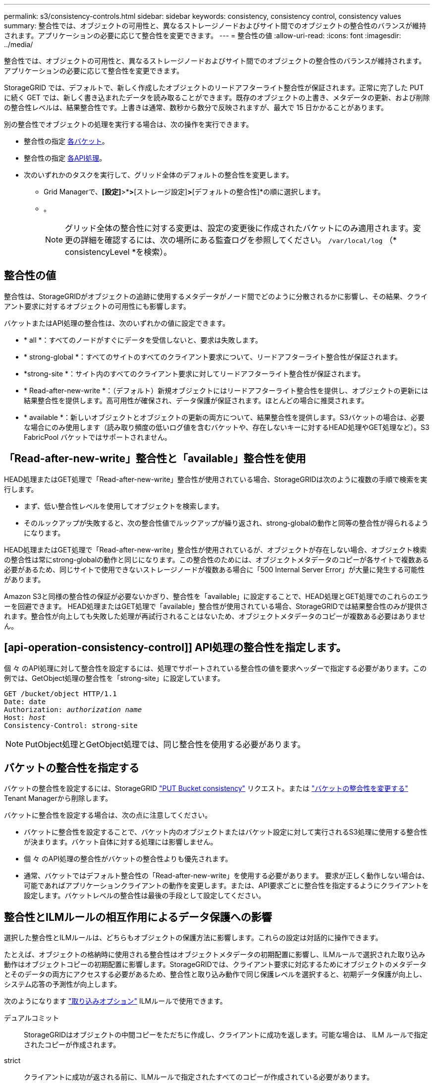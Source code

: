 ---
permalink: s3/consistency-controls.html 
sidebar: sidebar 
keywords: consistency, consistency control, consistency values 
summary: 整合性では、オブジェクトの可用性と、異なるストレージノードおよびサイト間でのオブジェクトの整合性のバランスが維持されます。アプリケーションの必要に応じて整合性を変更できます。 
---
= 整合性の値
:allow-uri-read: 
:icons: font
:imagesdir: ../media/


[role="lead"]
整合性では、オブジェクトの可用性と、異なるストレージノードおよびサイト間でのオブジェクトの整合性のバランスが維持されます。アプリケーションの必要に応じて整合性を変更できます。

StorageGRID では、デフォルトで、新しく作成したオブジェクトのリードアフターライト整合性が保証されます。正常に完了した PUT に続く GET では、新しく書き込まれたデータを読み取ることができます。既存のオブジェクトの上書き、メタデータの更新、および削除の整合性レベルは、結果整合性です。上書きは通常、数秒から数分で反映されますが、最大で 15 日かかることがあります。

別の整合性でオブジェクトの処理を実行する場合は、次の操作を実行できます。

* 整合性の指定 <<bucket-consistency-control,各バケット>>。
* 整合性の指定 <<api-operation-consistency-control,各API処理>>。
* 次のいずれかのタスクを実行して、グリッド全体のデフォルトの整合性を変更します。
+
** Grid Managerで、*[設定]*>*[システム]*>*[ストレージ設定]*>*[デフォルトの整合性]*の順に選択します。
** 。
+

NOTE: グリッド全体の整合性に対する変更は、設定の変更後に作成されたバケットにのみ適用されます。変更の詳細を確認するには、次の場所にある監査ログを参照してください。 `/var/local/log` （* consistencyLevel *を検索）。







== 整合性の値

整合性は、StorageGRIDがオブジェクトの追跡に使用するメタデータがノード間でどのように分散されるかに影響し、その結果、クライアント要求に対するオブジェクトの可用性にも影響します。

バケットまたはAPI処理の整合性は、次のいずれかの値に設定できます。

* * all *：すべてのノードがすぐにデータを受信しないと、要求は失敗します。
* * strong-global *：すべてのサイトのすべてのクライアント要求について、リードアフターライト整合性が保証されます。
* *strong-site *：サイト内のすべてのクライアント要求に対してリードアフターライト整合性が保証されます。
* * Read-after-new-write *：（デフォルト）新規オブジェクトにはリードアフターライト整合性を提供し、オブジェクトの更新には結果整合性を提供します。高可用性が確保され、データ保護が保証されます。ほとんどの場合に推奨されます。
* * available *：新しいオブジェクトとオブジェクトの更新の両方について、結果整合性を提供します。S3バケットの場合は、必要な場合にのみ使用します（読み取り頻度の低いログ値を含むバケットや、存在しないキーに対するHEAD処理やGET処理など）。S3 FabricPool バケットではサポートされません。




== 「Read-after-new-write」整合性と「available」整合性を使用

HEAD処理またはGET処理で「Read-after-new-write」整合性が使用されている場合、StorageGRIDは次のように複数の手順で検索を実行します。

* まず、低い整合性レベルを使用してオブジェクトを検索します。
* そのルックアップが失敗すると、次の整合性値でルックアップが繰り返され、strong-globalの動作と同等の整合性が得られるようになります。


HEAD処理またはGET処理で「Read-after-new-write」整合性が使用されているが、オブジェクトが存在しない場合、オブジェクト検索の整合性は常にstrong-globalの動作と同じになります。この整合性のためには、オブジェクトメタデータのコピーが各サイトで複数ある必要があるため、同じサイトで使用できないストレージノードが複数ある場合に「500 Internal Server Error」が大量に発生する可能性があります。

Amazon S3と同様の整合性の保証が必要ないかぎり、整合性を「available」に設定することで、HEAD処理とGET処理でのこれらのエラーを回避できます。 HEAD処理またはGET処理で「available」整合性が使用されている場合、StorageGRIDでは結果整合性のみが提供されます。整合性が向上しても失敗した処理が再試行されることはないため、オブジェクトメタデータのコピーが複数ある必要はありません。



== [api-operation-consistency-control]] API処理の整合性を指定します。

個 々 のAPI処理に対して整合性を設定するには、処理でサポートされている整合性の値を要求ヘッダーで指定する必要があります。この例では、GetObject処理の整合性を「strong-site」に設定しています。

[listing, subs="specialcharacters,quotes"]
----
GET /bucket/object HTTP/1.1
Date: date
Authorization: _authorization name_
Host: _host_
Consistency-Control: strong-site
----

NOTE: PutObject処理とGetObject処理では、同じ整合性を使用する必要があります。



== [[Bucket-consistency-control]]バケットの整合性を指定する

バケットの整合性を設定するには、StorageGRID link:put-bucket-consistency-request.html["PUT Bucket consistency"] リクエスト。または link:../tenant/manage-bucket-consistency.html#change-bucket-consistency["バケットの整合性を変更する"] Tenant Managerから削除します。

バケットに整合性を設定する場合は、次の点に注意してください。

* バケットに整合性を設定することで、バケット内のオブジェクトまたはバケット設定に対して実行されるS3処理に使用する整合性が決まります。バケット自体に対する処理には影響しません。
* 個 々 のAPI処理の整合性がバケットの整合性よりも優先されます。
* 通常、バケットではデフォルト整合性の「Read-after-new-write」を使用する必要があります。 要求が正しく動作しない場合は、可能であればアプリケーションクライアントの動作を変更します。または、API要求ごとに整合性を指定するようにクライアントを設定します。バケットレベルの整合性は最後の手段として設定してください。




== [[how-consistency-controls-and-ilm-rules-interact]]整合性とILMルールの相互作用によるデータ保護への影響

選択した整合性とILMルールは、どちらもオブジェクトの保護方法に影響します。これらの設定は対話的に操作できます。

たとえば、オブジェクトの格納時に使用される整合性はオブジェクトメタデータの初期配置に影響し、ILMルールで選択された取り込み動作はオブジェクトコピーの初期配置に影響します。StorageGRIDでは、クライアント要求に対応するためにオブジェクトのメタデータとそのデータの両方にアクセスする必要があるため、整合性と取り込み動作で同じ保護レベルを選択すると、初期データ保護が向上し、システム応答の予測性が向上します。

次のようになります link:../ilm/data-protection-options-for-ingest.html["取り込みオプション"] ILMルールで使用できます。

デュアルコミット:: StorageGRIDはオブジェクトの中間コピーをただちに作成し、クライアントに成功を返します。可能な場合は、 ILM ルールで指定されたコピーが作成されます。
strict:: クライアントに成功が返される前に、ILMルールで指定されたすべてのコピーが作成されている必要があります。
中間（ Balanced ）:: StorageGRIDは、取り込み時にILMルールで指定されたすべてのコピーの作成を試みます。作成できない場合は中間コピーが作成され、クライアントに成功が返されます。可能な場合は、 ILM ルールで指定されたコピーが作成されます。




== 整合性とILMルールの相互作用の例

2サイトのグリッドで次のILMルールと整合性が設定されているとします。

* * ILM ルール * ：ローカルサイトとリモートサイトに 1 つずつ、 2 つのオブジェクトコピーを作成します。取り込み動作はStrictを使用します。
* * consistency *：strong-global（オブジェクトメタデータがすべてのサイトに即座に分散されます）。


クライアントがオブジェクトをグリッドに格納すると、 StorageGRID は両方のオブジェクトをコピーし、両方のサイトにメタデータを分散してからクライアントに成功を返します。

オブジェクトは、取り込みが成功したことを示すメッセージが表示された時点で損失から完全に保護されます。たとえば、取り込み直後にローカルサイトが失われた場合、オブジェクトデータとオブジェクトメタデータの両方のコピーがリモートサイトに残っています。オブジェクトを完全に読み出し可能にしている。

同じILMルールでstrong-site整合性を使用した場合、オブジェクトデータがリモートサイトにレプリケートされたあと、オブジェクトメタデータが分散される前にクライアントに成功メッセージが返されることがあります。この場合、オブジェクトメタデータの保護レベルがオブジェクトデータの保護レベルと一致しません。取り込み直後にローカルサイトが失われると、オブジェクトメタデータが失われます。オブジェクトを取得できません。

整合性ルールとILMルールの関係は複雑になる可能性があります。サポートが必要な場合は、NetAppにお問い合わせください。
